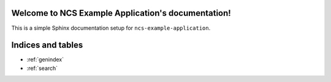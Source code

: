 Welcome to NCS Example Application's documentation!
===================================================

This is a simple Sphinx documentation setup for ``ncs-example-application``.

Indices and tables
==================

* :ref:`genindex`
* :ref:`search`
